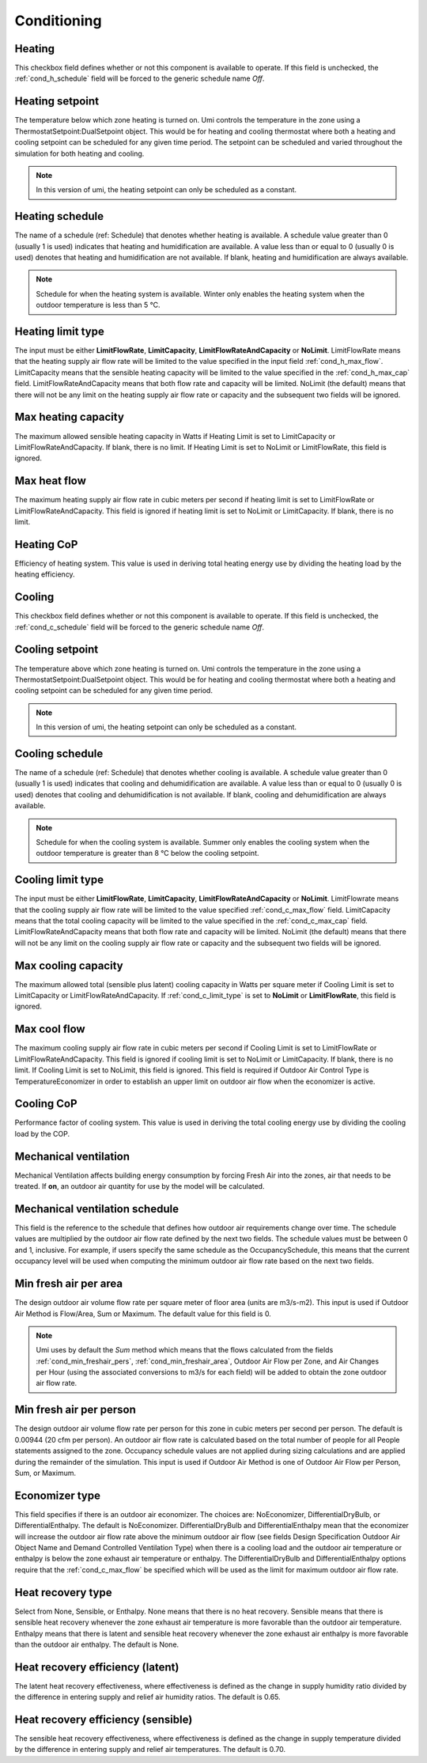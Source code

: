 
.. _tabZoneInfoConditioning:

Conditioning
============

.. csv-table::
   :file: ../../tables/conditioning.csv
   :header-rows: 1
   :widths: 20,50,15,15
   :name: conditioning


.. index:: Heating
.. _cond_heating:

Heating
```````

This checkbox field defines whether or not this component is available to operate. If this field is unchecked, the :ref:`cond_h_schedule` field will be forced to the generic schedule name *Off*.

.. index:: Heating setpoint
.. _cond_h_setpoint:

Heating setpoint
````````````````

The temperature below which zone heating is turned on. Umi controls the temperature in the zone using a ThermostatSetpoint:DualSetpoint object. This would be for heating and cooling thermostat where both a heating and cooling setpoint can be scheduled for any given time period. The setpoint can be scheduled and varied throughout the simulation for both heating and cooling.

.. Note::
   In this version of umi, the heating setpoint can only be scheduled as a constant.

.. index:: Heating schedule
.. _cond_h_schedule:

Heating schedule
````````````````

The name of a schedule (ref: Schedule) that denotes whether heating is available. A schedule value greater than 0 (usually 1 is used) indicates that heating and humidification are available. A value less than or equal to 0 (usually 0 is used) denotes that heating and humidification are not available. If blank, heating and humidification are always available.

.. Note::

   Schedule for when the heating system is available. Winter only enables the heating system when the outdoor temperature is less than 5 °C.


.. index:: Heating limit type
.. _cond_h_limit_type:

Heating limit type
``````````````````

The input must be either **LimitFlowRate**, **LimitCapacity**, **LimitFlowRateAndCapacity** or **NoLimit**. LimitFlowRate means that the heating supply air flow rate will be limited to the value specified in the input field :ref:`cond_h_max_flow`. LimitCapacity means that the sensible heating capacity will be limited to the value specified in the :ref:`cond_h_max_cap` field. LimitFlowRateAndCapacity means that both flow rate and capacity will be limited. NoLimit (the default) means that there will not be any limit on the heating supply air flow rate or capacity and the subsequent two fields will be ignored.

.. index:: Max heating capacity
.. _cond_h_max_cap:

Max heating capacity
````````````````````

The maximum allowed sensible heating capacity in Watts if Heating Limit is set to LimitCapacity or LimitFlowRateAndCapacity. If blank, there is no limit. If Heating Limit is set to NoLimit or LimitFlowRate, this field is ignored.

.. index:: Max heat flow
.. _cond_h_max_flow:

Max heat flow
`````````````

The maximum heating supply air flow rate in cubic meters per second if heating limit is set to LimitFlowRate or LimitFlowRateAndCapacity. This field is ignored if heating limit is set to NoLimit or LimitCapacity. If blank, there is no limit.

.. index:: Heating CoP
.. _cond_h_cop:

Heating CoP
```````````

Efficiency of heating system. This value is used in deriving total heating energy use by dividing the heating load by the heating efficiency.

.. index:: Cooling
.. _cond_cooling:

Cooling
```````

This checkbox field defines whether or not this component is available to operate. If this field is unchecked, the :ref:`cond_c_schedule` field will be forced to the generic schedule name *Off*.


.. index:: Cooling setpoint
.. _cond_c_setpoint:

Cooling setpoint
````````````````

The temperature above which zone heating is turned on. Umi controls the temperature in the zone using a ThermostatSetpoint:DualSetpoint object. This would be for heating and cooling thermostat where both a heating and cooling setpoint can be scheduled for any given time period.

.. Note::
   In this version of umi, the heating setpoint can only be scheduled as a constant.


.. index:: Cooling schedule
.. _cond_c_schedule:

Cooling schedule
````````````````

The name of a schedule (ref: Schedule) that denotes whether cooling is available. A schedule value greater than 0 (usually 1 is used) indicates that cooling and dehumidification are available. A value less than or equal to 0 (usually 0 is used) denotes that cooling and dehumidification is not available. If blank, cooling and dehumidification are always available.

.. Note::

   Schedule for when the cooling system is available. Summer only enables the cooling system when the outdoor temperature is greater than 8 °C below the cooling setpoint.

.. todo:: to confirm

.. index:: Cooling limit type
.. _cond_c_limit_type:

Cooling limit type
``````````````````

The input must be either **LimitFlowRate**, **LimitCapacity**, **LimitFlowRateAndCapacity** or **NoLimit**. LimitFlowrate means that the cooling supply air flow rate will be limited to the value specified :ref:`cond_c_max_flow` field. LimitCapacity means that the total cooling capacity will be limited to the value specified in the :ref:`cond_c_max_cap` field. LimitFlowRateAndCapacity means that both flow rate and capacity will be limited. NoLimit (the default) means that there will not be any limit on the cooling supply air flow rate or capacity and the subsequent two fields will be ignored.

.. index:: Max cooling capacity
.. _cond_c_max_cap:

Max cooling capacity
````````````````````

The maximum allowed total (sensible plus latent) cooling capacity in Watts per square meter if Cooling Limit is set to LimitCapacity or LimitFlowRateAndCapacity. If :ref:`cond_c_limit_type` is set to **NoLimit** or **LimitFlowRate**, this field is ignored.

.. index:: Max cool flow
.. _cond_c_max_flow:

Max cool flow
`````````````

The maximum cooling supply air flow rate in cubic meters per second if Cooling Limit is set to LimitFlowRate or LimitFlowRateAndCapacity. This field is ignored if cooling limit is set to NoLimit or LimitCapacity. If blank, there is no limit. If Cooling Limit is set to NoLimit, this field is ignored. This field is required if Outdoor Air Control Type is TemperatureEconomizer in order to establish an upper limit on outdoor air flow when the economizer is active.

.. index:: Cooling CoP
.. _cond_c_cop:

Cooling CoP
```````````

Performance factor of cooling system. This value is used in deriving the total cooling energy use by dividing the cooling load by the COP.

.. index:: Mechanical ventilation
.. _cond_mech_vent:

Mechanical ventilation
``````````````````````

Mechanical Ventilation affects building energy consumption by forcing Fresh Air into the zones, air that needs to be treated. If **on**, an outdoor air quantity for use by the model will be calculated.

.. index:: Mechanical ventilation schedule
.. _cond_mv_schedule:

Mechanical ventilation schedule
```````````````````````````````

This field is the reference to the schedule that defines how outdoor air requirements change over time. The schedule values are multiplied by the outdoor air flow rate defined by the next two fields. The schedule values must be between 0 and 1, inclusive. For example, if users specify the same schedule as the OccupancySchedule, this means that the current occupancy level will be used when computing the minimum outdoor air flow rate based on the next two fields.

.. index:: Min fresh air per area
.. _cond_min_freshair_area:

Min fresh air per area
``````````````````````

The design outdoor air volume flow rate per square meter of floor area (units are m3/s-m2). This input is used if Outdoor Air Method is Flow/Area, Sum or Maximum. The default value for this field is 0.

.. Note::

   Umi uses by default the *Sum* method which means that the flows calculated from the fields :ref:`cond_min_freshair_pers`, :ref:`cond_min_freshair_area`, Outdoor Air Flow per Zone, and Air Changes per Hour (using the associated conversions to m3/s for each field) will be added to obtain the zone outdoor air flow rate.

.. index:: Min fresh air per person
.. _cond_min_freshair_pers:

Min fresh air per person
````````````````````````

The design outdoor air volume flow rate per person for this zone in cubic meters per second per person. The default is 0.00944 (20 cfm per person). An outdoor air flow rate is calculated based on the total number of people for all People statements assigned to the zone. Occupancy schedule values are not applied during sizing calculations and are applied during the remainder of the simulation. This input is used if Outdoor Air Method is one of Outdoor Air Flow per Person, Sum, or Maximum.

.. index:: Economizer type
.. _cond_econ_type:

Economizer type
```````````````

This field specifies if there is an outdoor air economizer. The choices are: NoEconomizer, DifferentialDryBulb, or DifferentialEnthalpy. The default is NoEconomizer. DifferentialDryBulb and DifferentialEnthalpy mean that the economizer will increase the outdoor air flow rate above the minimum outdoor air flow (see fields Design Specification Outdoor Air Object Name and Demand Controlled Ventilation Type) when there is a cooling load and the outdoor air temperature or enthalpy is below the zone exhaust air temperature or enthalpy. The DifferentialDryBulb and DifferentialEnthalpy options require that the :ref:`cond_c_max_flow` be specified which will be used as the limit for maximum outdoor air flow rate.

.. index:: Heat recovery type
.. _cond_hr_type:

Heat recovery type
``````````````````

Select from None, Sensible, or Enthalpy. None means that there is no heat recovery. Sensible means that there is sensible heat recovery whenever the zone exhaust air temperature is more favorable than the outdoor air temperature. Enthalpy means that there is latent and sensible heat recovery whenever the zone exhaust air enthalpy is more favorable than the outdoor air enthalpy. The default is None.

.. index:: Heat recovery efficiency (latent)
.. _cond_hr_eff_latent:

Heat recovery efficiency (latent)
`````````````````````````````````

The latent heat recovery effectiveness, where effectiveness is defined as the change in supply humidity ratio divided by the difference in entering supply and relief air humidity ratios. The default is 0.65.

.. index:: Heat recovery efficiency (sensible)
.. _cond_hr_eff_sensible:

Heat recovery efficiency (sensible)
```````````````````````````````````

The sensible heat recovery effectiveness, where effectiveness is defined as the change in supply temperature divided by the difference in entering supply and relief air temperatures. The default is 0.70.
